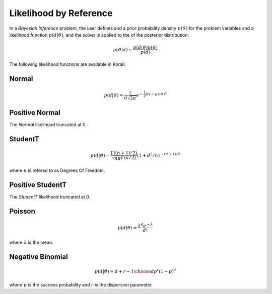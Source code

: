 *************************
Likelihood by Reference
*************************

In a *Bayesian Inference* problem, the user defines and a prior probability density :math:`p(\vartheta)` for the problem variables and a likelihood function :math:`p(d | \vartheta)`, and the solver is applied to the of the posterior distribution:

.. math::

   p(\vartheta | d) = \frac{p(d | \vartheta) p(\vartheta)}{p(d)}


The following likelihood functions are available in Korali:


Normal
------


.. math::

   p(d | \vartheta) = {\frac {1}{\sigma {\sqrt {2\pi }}}}e^{-{\frac {1}{2}}\left((x-\mu )/\sigma \right)^{2}}


Positive Normal
---------------

The *Normal* likelihood truncated at 0.


StudentT
--------


.. math::

   p(d | \vartheta) = {\frac {\Gamma((n+1)/2)}{{\sqrt {n\pi} \Gamma(n/2)}}}(1+d^2/n)^{-(n+1)/2}

where :math:`n` is refered to as Degrees Of Freedom.


Positive StudentT
-----------------

The *StudentT* likelihood truncated at 0.


Poisson
-------


.. math::

   p(d | \vartheta) = {\frac {\lambda^d e^{-\lambda} }{d!}}

where :math:`\lambda` is the mean.


Negative Binomial
-----------------


.. math::

   p(d | \vartheta) = {d+r-1\choose d} p^r (1-p)^d

where :math:`p` is the success probability and :math:`r` is the dispersion parameter.
